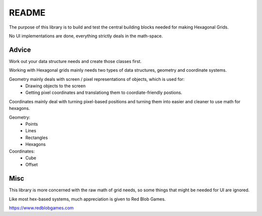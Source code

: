 ======
README
======

The purpose of this library is to build and test the central building blocks needed for making Hexagonal Grids.

No UI implementations are done, everything strictly deals in the math-space.

Advice
======

Work out your data structure needs and create those classes first.

Working with Hexagonal grids mainly needs two types of data structures, geometry and coordinate systems.

Geometry mainly deals with screen / pixel representations of objects, which is used for:
   - Drawing objects to the screen
   - Getting pixel coordinates and translationg them to coordiate-friendly postions.

Coordinates mainly deal with turning pixel-based positions and turning them into easier and cleaner to use math for hexagons.

Geometry:
   - Points
   - Lines
   - Rectangles
   - Hexagons

Coordinates:
   - Cube
   - Offset

Misc
====

This library is more concerned with the raw math of grid needs, so some things that might be needed for UI are ignored.

Like most hex-based systems, much appreciation is given to Red Blob Games.

https://www.redblobgames.com
